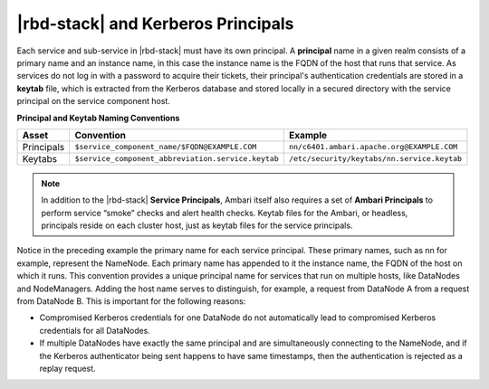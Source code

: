 |rbd-stack| and Kerberos Principals
===================================

Each service and sub-service in |rbd-stack| must have its own principal.
A **principal** name in a given realm consists of a primary name and an instance name, in this case the instance name is the FQDN of the host that runs that service.
As services do not log in with a password to acquire their tickets, their principal's authentication credentials are stored in a **keytab** file, which is extracted from the Kerberos database and stored locally in a secured directory with the service principal on the service component host.

.. image:: /img/ambari/Principals_and_Keytabs.png

**Principal and Keytab Naming Conventions**

+------------+----------------------------------------------------+---------------------------------------------+
| Asset      | Convention                                         | Example                                     |
+============+====================================================+=============================================+
| Principals | ``$service_component_name/$FQDN@EXAMPLE.COM``      | ``nn/c6401.ambari.apache.org@EXAMPLE.COM``  |
+------------+----------------------------------------------------+---------------------------------------------+
| Keytabs    | ``$service_component_abbreviation.service.keytab`` | ``/etc/security/keytabs/nn.service.keytab`` |
+------------+----------------------------------------------------+---------------------------------------------+

.. Note::
  In addition to the |rbd-stack| **Service Principals**, Ambari itself also requires a set of **Ambari Principals** to perform service “smoke” checks and alert health checks.
  Keytab files for the Ambari, or headless, principals reside on each cluster host, just as keytab files for the service principals.

Notice in the preceding example the primary name for each service principal.
These primary names, such as nn for example, represent the NameNode.
Each primary name has appended to it the instance name, the FQDN of the host on which it runs.
This convention provides a unique principal name for services that run on multiple hosts, like DataNodes and NodeManagers.
Adding the host name serves to distinguish, for example, a request from DataNode A from a request from DataNode B.
This is important for the following reasons:

* Compromised Kerberos credentials for one DataNode do not automatically lead to compromised Kerberos credentials for all DataNodes.
* If multiple DataNodes have exactly the same principal and are simultaneously connecting to the NameNode, and if the Kerberos authenticator being sent happens to have same timestamps, then the authentication is rejected as a replay request.
